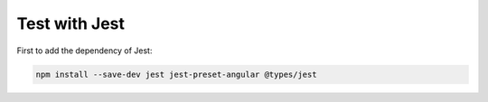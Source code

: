 Test with Jest
====================

First to add the dependency of Jest:

.. code-block:: bash
  
  npm install --save-dev jest jest-preset-angular @types/jest
